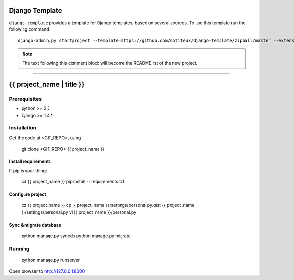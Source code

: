 .. {% comment %}

===============
Django Template
===============

``django-template`` provides a template for Django templates,
based on several sources. To use this template run the following command::

     django-admin.py startproject --template=https://github.com/motiteux/django-template/zipball/master --extension=py,rst,gitignore,md project_name

.. note:: The text following this comment block will become the README.rst of the new project.

-----

.. {% endcomment %}

===============
{{ project_name | title }}
===============

Prerequisites
===============


- python >= 2.7
- Django >= 1.4.*

Installation
===============

Get the code at <GIT_REPO>, using

    git clone <GIT_REPO> {{ project_name }}

Install requirements
---------------

If pip is your thing:

     cd {{ project_name }}
     pip install -r requirements.txt

Configure project
---------------

     cd {{ project_name }}
     cp {{ project_name }}/settings/personal.py.dist {{ project_name }}/settings/personal.py
     vi {{ project_name }}/personal.py


Sync & migrate database
---------------

     python manage.py syncdb
     python manage.py migrate


Running
================

     python manage.py runserver

Open browser to http://127.0.0.1:8000
